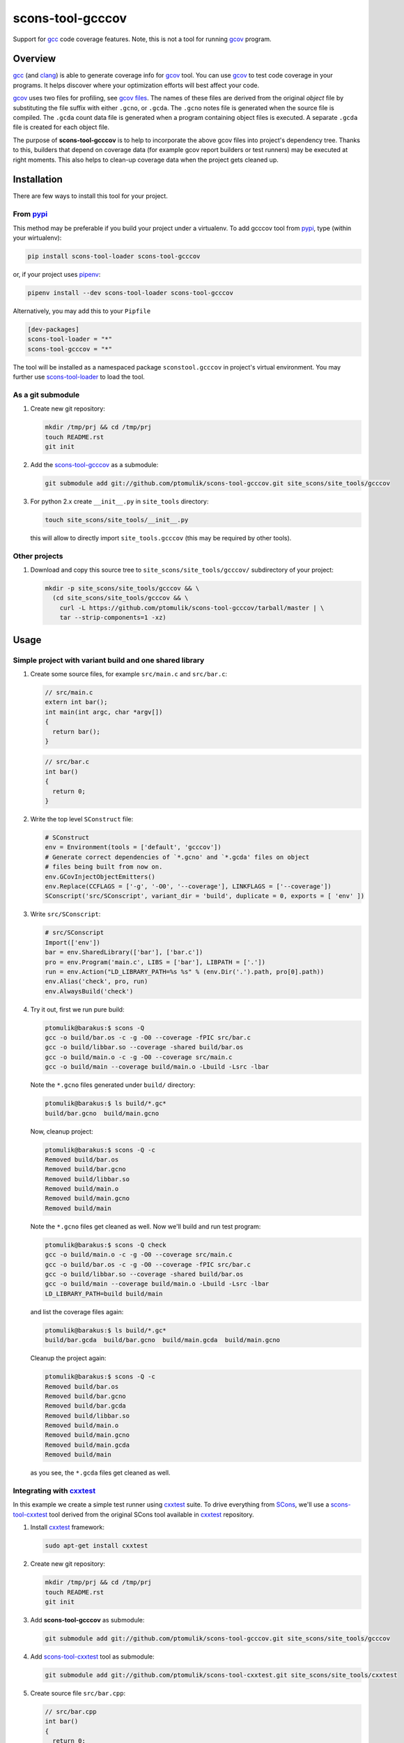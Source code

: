 scons-tool-gcccov
=================

.. image:: https://badge.fury.io/py/scons-tool-gcccov.svg
    :target: https://badge.fury.io/py/scons-tool-gcccov
    :alt: PyPi package version

.. image:: https://travis-ci.org/ptomulik/scons-tool-gcccov.svg?branch=master
    :target: https://travis-ci.org/ptomulik/scons-tool-gcccov
    :alt: Travis CI build status

.. image:: https://ci.appveyor.com/api/projects/status/github/ptomulik/scons-tool-gcccov?svg=true
    :target: https://ci.appveyor.com/project/ptomulik/scons-tool-gcccov


Support for gcc_ code coverage features. Note, this is not a tool for running
gcov_ program.

Overview
--------

gcc_ (and clang_) is able to generate coverage info for gcov_ tool. You can use
gcov_ to test code coverage in your programs. It helps discover where your
optimization efforts will best affect your code.

gcov_ uses two files for profiling, see `gcov files`_.  The names of these
files are derived from the original *object* file by substituting the file
suffix with either ``.gcno``, or ``.gcda``. The ``.gcno`` notes file is
generated when the source file is compiled. The ``.gcda`` count data file is
generated when a program containing object files is executed. A separate
``.gcda`` file is created for each object file.

The purpose of **scons-tool-gcccov** is to help to incorporate the above gcov
files into project's dependency tree. Thanks to this, builders that depend on
coverage data (for example gcov report builders or test runners) may be
executed at right moments. This also helps to clean-up coverage data when the
project gets cleaned up.

Installation
------------

There are few ways to install this tool for your project.

From pypi_
^^^^^^^^^^

This method may be preferable if you build your project under a virtualenv. To
add gcccov tool from pypi_, type (within your wirtualenv):

.. code-block:: shell

   pip install scons-tool-loader scons-tool-gcccov

or, if your project uses pipenv_:

.. code-block:: shell

   pipenv install --dev scons-tool-loader scons-tool-gcccov

Alternatively, you may add this to your ``Pipfile``

.. code-block::

   [dev-packages]
   scons-tool-loader = "*"
   scons-tool-gcccov = "*"


The tool will be installed as a namespaced package ``sconstool.gcccov``
in project's virtual environment. You may further use scons-tool-loader_
to load the tool.

As a git submodule
^^^^^^^^^^^^^^^^^^

#. Create new git repository:

   .. code-block:: shell

      mkdir /tmp/prj && cd /tmp/prj
      touch README.rst
      git init

#. Add the `scons-tool-gcccov`_ as a submodule:

   .. code-block:: shell

      git submodule add git://github.com/ptomulik/scons-tool-gcccov.git site_scons/site_tools/gcccov

#. For python 2.x create ``__init__.py`` in ``site_tools`` directory:

   .. code-block:: shell

      touch site_scons/site_tools/__init__.py

   this will allow to directly import ``site_tools.gcccov`` (this may be required by other tools).

Other projects
^^^^^^^^^^^^^^

#. Download and copy this source tree to ``site_scons/site_tools/gcccov/``
   subdirectory of your project:

   .. code-block:: shell

      mkdir -p site_scons/site_tools/gcccov && \
        (cd site_scons/site_tools/gcccov && \
          curl -L https://github.com/ptomulik/scons-tool-gcccov/tarball/master | \
          tar --strip-components=1 -xz)

Usage
-----

Simple project with variant build and one shared library
^^^^^^^^^^^^^^^^^^^^^^^^^^^^^^^^^^^^^^^^^^^^^^^^^^^^^^^^

#. Create some source files, for example ``src/main.c`` and ``src/bar.c``:

   .. code-block:: cpp

      // src/main.c
      extern int bar();
      int main(int argc, char *argv[])
      {
        return bar();
      }

   .. code-block:: cpp

      // src/bar.c
      int bar()
      {
        return 0;
      }

#. Write the top level ``SConstruct`` file:

   .. code-block:: python

      # SConstruct
      env = Environment(tools = ['default', 'gcccov'])
      # Generate correct dependencies of `*.gcno' and `*.gcda' files on object
      # files being built from now on.
      env.GCovInjectObjectEmitters()
      env.Replace(CCFLAGS = ['-g', '-O0', '--coverage'], LINKFLAGS = ['--coverage'])
      SConscript('src/SConscript', variant_dir = 'build', duplicate = 0, exports = [ 'env' ])

#. Write ``src/SConscript``:

   .. code-block:: python

      # src/SConscript
      Import(['env'])
      bar = env.SharedLibrary(['bar'], ['bar.c'])
      pro = env.Program('main.c', LIBS = ['bar'], LIBPATH = ['.'])
      run = env.Action("LD_LIBRARY_PATH=%s %s" % (env.Dir('.').path, pro[0].path))
      env.Alias('check', pro, run)
      env.AlwaysBuild('check')

#. Try it out, first we run pure build:

   .. code-block:: shell

       ptomulik@barakus:$ scons -Q
       gcc -o build/bar.os -c -g -O0 --coverage -fPIC src/bar.c
       gcc -o build/libbar.so --coverage -shared build/bar.os
       gcc -o build/main.o -c -g -O0 --coverage src/main.c
       gcc -o build/main --coverage build/main.o -Lbuild -Lsrc -lbar

   Note the ``*.gcno`` files generated under ``build/`` directory:

   .. code-block:: shell

      ptomulik@barakus:$ ls build/*.gc*
      build/bar.gcno  build/main.gcno

   Now, cleanup project:

   .. code-block:: shell

      ptomulik@barakus:$ scons -Q -c
      Removed build/bar.os
      Removed build/bar.gcno
      Removed build/libbar.so
      Removed build/main.o
      Removed build/main.gcno
      Removed build/main

   Note the ``*.gcno`` files get cleaned as well. Now we'll build and run test
   program:

   .. code-block:: shell

      ptomulik@barakus:$ scons -Q check
      gcc -o build/main.o -c -g -O0 --coverage src/main.c
      gcc -o build/bar.os -c -g -O0 --coverage -fPIC src/bar.c
      gcc -o build/libbar.so --coverage -shared build/bar.os
      gcc -o build/main --coverage build/main.o -Lbuild -Lsrc -lbar
      LD_LIBRARY_PATH=build build/main

   and list the coverage files again:

   .. code-block:: shell

      ptomulik@barakus:$ ls build/*.gc*
      build/bar.gcda  build/bar.gcno  build/main.gcda  build/main.gcno

   Cleanup the project again:

   .. code-block:: shell

      ptomulik@barakus:$ scons -Q -c
      Removed build/bar.os
      Removed build/bar.gcno
      Removed build/bar.gcda
      Removed build/libbar.so
      Removed build/main.o
      Removed build/main.gcno
      Removed build/main.gcda
      Removed build/main

   as you see, the ``*.gcda`` files get cleaned as well.

Integrating with cxxtest_
^^^^^^^^^^^^^^^^^^^^^^^^^

In this example we create a simple test runner using cxxtest_ suite. To drive
everything from SCons_, we'll use a scons-tool-cxxtest_ tool derived from the
original SCons tool available in cxxtest_ repository.

#. Install cxxtest_ framework:

   .. code-block:: shell

      sudo apt-get install cxxtest

#. Create new git repository:

   .. code-block:: shell

      mkdir /tmp/prj && cd /tmp/prj
      touch README.rst
      git init

#. Add **scons-tool-gcccov** as submodule:

   .. code-block:: shell

      git submodule add git://github.com/ptomulik/scons-tool-gcccov.git site_scons/site_tools/gcccov

#. Add scons-tool-cxxtest_ tool as submodule:

   .. code-block:: shell

      git submodule add git://github.com/ptomulik/scons-tool-cxxtest.git site_scons/site_tools/cxxtest

#. Create source file ``src/bar.cpp``:

   .. code-block:: cpp

      // src/bar.cpp
      int bar()
      {
        return 0;
      }

#. Create test file ``src/test.t.h``

   .. code-block:: cpp

      // src/test.t.h
      #include <cxxtest/TestSuite.h>

      extern int bar();
      class BarTestSuite1 : public CxxTest::TestSuite
      {
      public:
          void testBar(void)
          {
              TS_ASSERT_EQUALS(bar(), 0);
          }
      };

#. Write the top level ``SConstruct`` file:

   .. code-block:: python

      # SConstruct
      import os
      env = Environment(ENV = os.environ, tools = ['default', 'cxxtest', 'gcccov'])
      # Generate correct dependencies of `*.gcno' and `*.gcda' files on object
      # files being built from now on.
      env.GCovInjectObjectEmitters()
      env.Replace(CCFLAGS = ['-g', '-O0', '--coverage'], LINKFLAGS = ['--coverage'])
      SConscript('src/SConscript', variant_dir = 'build', duplicate = 0, exports = [ 'env' ])

#. Write ``src/SConscript``:

   .. code-block:: python

      # src/SConscript
      Import(['env'])
      bar = env.SharedLibrary(['bar'], ['bar.cpp'])
      env.CxxTest('test.t.h', LIBS = bar)

#. Try it out:

   .. code-block:: shell

      ptomulik@barakus:$ LD_LIBRARY_PATH=build scons -Q check
      Loading CxxTest tool...
      /usr/bin/python /usr/bin/cxxtestgen --runner=ErrorPrinter -o build/test.cpp src/test.t.h
      g++ -o build/test.o -c -g -O0 --coverage -I. build/test.cpp
      g++ -o build/bar.os -c -g -O0 --coverage -fPIC src/bar.cpp
      g++ -o build/libbar.so --coverage -shared build/bar.os
      g++ -o build/test --coverage build/test.o -Lbuild -Lsrc -lbar
      /tmp/prj/build/test
      Running cxxtest tests (1 test).OK!

#. Check the gcov_ files created:

   .. code-block:: shell

      ptomulik@barakus:$ ls build/*.gc*
      build/bar.gcda  build/bar.gcno  build/test.gcda  build/test.gcno

#. Cleanup project:

   .. code-block:: shell

      ptomulik@barakus:$ scons -Q -c
      Loading CxxTest tool...
      Removed build/bar.os
      Removed build/bar.gcno
      Removed build/bar.gcda
      Removed build/libbar.so
      Removed build/test.cpp
      Removed build/test.o
      Removed build/test.gcno
      Removed build/test.gcda
      Removed build/test

   As you see, all the generated gcov_ side effects are cleaned up as expected.

Finding out ``*.gcda`` files generated by a program run
^^^^^^^^^^^^^^^^^^^^^^^^^^^^^^^^^^^^^^^^^^^^^^^^^^^^^^^

If you need a list of ``*.gcda`` files generated when a program built with
SCons is executed, you may use ``GCovFindGcdaNodes``:

  .. code-block:: python

      prog = env.Program('foo.c')
      gcda = env.GCovFindGcdaNodes(prog[0])

This method is kinda dangerous and may break some builds. It internally scans
for dependencies, and this is done at the time the SConscript file is
processed. This may cause a problem with .sconsing file being written to wrong
directory. More details are given in `this thread
<http://scons.tigris.org/ds/viewMessage.do?dsForumId=1272&dsMessageId=2411741>`_.

As a conclusion I would say, that you should not use it in normal workflow.
However, it may be handy for development, code maintenance and such. For these
purposes I would suggest to add special CLI options or targets to your SCons
script, to use it only when explicitly requested.

Module description
------------------

The scons-tool-gcccov tool provides three methods:

- ``env.GCovInjectObjectEmitters(**overrides)``,
- ``env.GCovFindGcdaNodes(root)``,
- ``env.GCovGcdaGenerator(target, target_factory=_null, **overrides)``.

The first method, ``GCovInjectObjectEmitters`` is the only you'll need in most
projects. It injects special emitter to builders which create C/C++ object
files such that their corresponding ``*.gcno`` and ``*.gcda`` files get added
to dependency tree. The method should be invoked somewhere on the top of your
SConstruct, before you specify first C/C++ file to be compiled. For example,
this is incorrect:

  .. code-block:: python

      # SConstruct
      env.Program('foo')
      env.GCovInjectObjectEmitters()

and this is correct:

  .. code-block:: python

      # SConstruct
      env.GCovInjectObjectEmitters()
      env.Program('foo')

The remaining two methods should not be used in normal workflow. The
``GCovFindGcdaNodes`` determines what ``*.gcda`` files would be generated when
running certain program(s) built with SCons. The ``GCovGcdaGenerator(alias)``
tells SCons that ``alias`` target generates these ``*.gcda`` files as a side
effect (the alias should run a program/test runner and should have the program
in its dependencies). The method should not be used currently, however, as it
may break some builds, see `this thread
<http://scons.tigris.org/ds/viewMessage.do?dsForumId=1272&dsMessageId=2411741>`_.
Currently it's here only for experiments.

Construction variables
^^^^^^^^^^^^^^^^^^^^^^

The tool uses construction variables listed in the table below:

========================= ==================================================================================
 Option                    Description
========================= ==================================================================================
 GCCCOV_DISABLE            Disable gcccov functionality.
 GCCCOV_EXCLUDE            Files (``*.gcno``, ``*.gcda``, objects, etc.) to be excluded from processing.
 GCCCOV_GCDA_SUFFIX        Suffix for ``*.gcda`` files used by gcov dependency machinery.
 GCCCOV_GCNO_SUFFIX        Suffix for ``*.gcno`` files used by gcov dependency machinery.
 GCCCOV_MAX_RECURSION      Maximum recursion depth allowed when searching for ``*.gcda`` nodes.
 GCCCOV_NOCLEAN            List of gcov files which shouldn't be Cleaned up.
 GCCCOV_NOIGNORE           List of gcov files which shouldn't be Ignored from main target.
 GCCCOV_RUNTEST_FACTORY    Factory used to build runtest target (defaults to env.ans.Alias)
 GCCCOV_RUNTEST_TARGETS    List of targets (usually aliases) that run test runners.
 GCCCOV_SOURCE_SUFFIXES    List of source file suffixes for which dependency injector should be enabled.
========================= ==================================================================================

GENERATING DOCUMENTATION
------------------------

API DOCUMENTATION
^^^^^^^^^^^^^^^^^

You need few prerequisites to generate API documentation:

- epydoc_,
- python-docutils_,
- python-pygments_.

Install them with

.. code-block:: shell

   sudo apt-get install python-epydoc python-docutils python-pygments

The API documentation may be generated with:

.. code-block:: shell

   scons api-doc

The resultant html files get written to ``build/doc/api`` directory.



LICENSE
-------

Copyright (c) 2014-2018 by Pawel Tomulik <ptomulik@meil.pw.edu.pl>

Permission is hereby granted, free of charge, to any person obtaining a copy
of this software and associated documentation files (the "Software"), to deal
in the Software without restriction, including without limitation the rights
to use, copy, modify, merge, publish, distribute, sublicense, and/or sell
copies of the Software, and to permit persons to whom the Software is
furnished to do so, subject to the following conditions:

The above copyright notice and this permission notice shall be included in all
copies or substantial portions of the Software.

THE SOFTWARE IS PROVIDED "AS IS", WITHOUT WARRANTY OF ANY KIND, EXPRESS OR
IMPLIED, INCLUDING BUT NOT LIMITED TO THE WARRANTIES OF MERCHANTABILITY,
FITNESS FOR A PARTICULAR PURPOSE AND NONINFRINGEMENT. IN NO EVENT SHALL THE
AUTHORS OR COPYRIGHT HOLDERS BE LIABLE FOR ANY CLAIM, DAMAGES OR OTHER
LIABILITY, WHETHER IN AN ACTION OF CONTRACT, TORT OR OTHERWISE, ARISING FROM,
OUT OF OR IN CONNECTION WITH THE SOFTWARE OR THE USE OR OTHER DEALINGS IN THE
SOFTWARE

.. <!-- Links -->
.. _SCons: http://scons.org
.. _gcov: http://gcc.gnu.org/onlinedocs/gcc/Gcov.html
.. _gcc: http://gcc.gnu.org/
.. _clang: http://clang.llvm.org/
.. _gcov files: http://gcc.gnu.org/onlinedocs/gcc/Gcov-Data-Files.html#Gcov-Data-Files
.. _cxxtest: http://cxxtest.com
.. _scons-tool-gcccov: https://github.com/ptomulik/scons-tool-gcccov
.. _scons-tool-cxxtest: https://github.com/ptomulik/scons-tool-cxxtest
.. _scons-tool-loader: https://github.com/ptomulik/scons-tool-loader
.. _epydoc: http://epydoc.sourceforge.net/
.. _python-docutils: http://pypi.python.org/pypi/docutils
.. _python-pygments: http://pygments.org/
.. _pipenv: https://pipenv.readthedocs.io/
.. _pypi: https://pypi.org/

.. <!--- vim: set expandtab tabstop=2 shiftwidth=2 syntax=rst: -->
